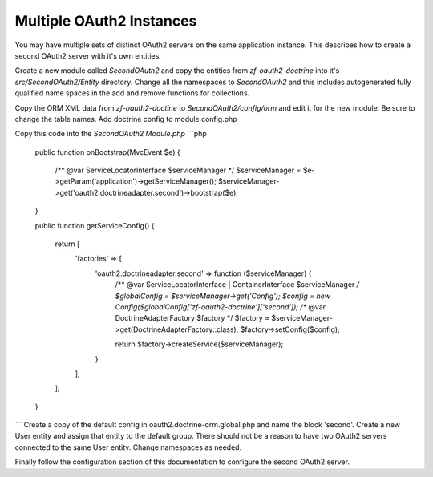 Multiple OAuth2 Instances
=========================

You may have multiple sets of distinct OAuth2 servers on the same application instance.  This describes how to create a second OAuth2 server with it's own entities.

Create a new module called `SecondOAuth2` and copy the entities from `zf-oauth2-doctrine` into it's `src/SecondOAuth2/Entity` directory.  Change all the namespaces to `SecondOAuth2` and this includes autogenerated fully qualified name spaces in the add and remove functions for collections.

Copy the ORM XML data from `zf-oauth2-doctine` to `SecondOAuth2/config/orm` and edit it for the new module.  Be sure to change the table names.  Add doctrine config to module.config.php

Copy this code into the `SecondOAuth2` `Module.php`
```php
    public function onBootstrap(MvcEvent $e)
    {
        /** @var ServiceLocatorInterface $serviceManager */
        $serviceManager = $e->getParam('application')->getServiceManager();
        $serviceManager->get('oauth2.doctrineadapter.second')->bootstrap($e);
    }

    public function getServiceConfig()
    {
        return [
            'factories' => [
                'oauth2.doctrineadapter.second' => function ($serviceManager) {
                    /** @var ServiceLocatorInterface | ContainerInterface $serviceManager */
                    $globalConfig = $serviceManager->get('Config');
                    $config = new Config($globalConfig['zf-oauth2-doctrine']['second']);
                    /** @var DoctrineAdapterFactory $factory */
                    $factory = $serviceManager->get(DoctrineAdapterFactory::class);
                    $factory->setConfig($config);

                    return $factory->createService($serviceManager);
                }
            ],
        ];
    }
```
Create a copy of the default config in oauth2.doctrine-orm.global.php and name the block 'second'.  Create a new User entity and assign that entity to the default group.  There should not be a reason to have two OAuth2 servers connected to the same User entity. Change namespaces as needed.

Finally follow the configuration section of this documentation to configure the second OAuth2 server.

